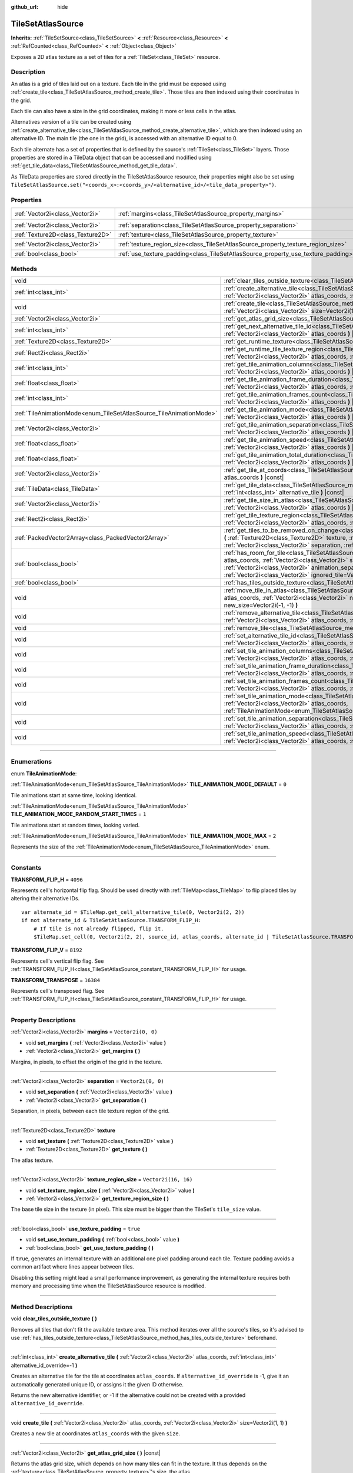 :github_url: hide

.. DO NOT EDIT THIS FILE!!!
.. Generated automatically from Godot engine sources.
.. Generator: https://github.com/godotengine/godot/tree/master/doc/tools/make_rst.py.
.. XML source: https://github.com/godotengine/godot/tree/master/doc/classes/TileSetAtlasSource.xml.

.. _class_TileSetAtlasSource:

TileSetAtlasSource
==================

**Inherits:** :ref:`TileSetSource<class_TileSetSource>` **<** :ref:`Resource<class_Resource>` **<** :ref:`RefCounted<class_RefCounted>` **<** :ref:`Object<class_Object>`

Exposes a 2D atlas texture as a set of tiles for a :ref:`TileSet<class_TileSet>` resource.

.. rst-class:: classref-introduction-group

Description
-----------

An atlas is a grid of tiles laid out on a texture. Each tile in the grid must be exposed using :ref:`create_tile<class_TileSetAtlasSource_method_create_tile>`. Those tiles are then indexed using their coordinates in the grid.

Each tile can also have a size in the grid coordinates, making it more or less cells in the atlas.

Alternatives version of a tile can be created using :ref:`create_alternative_tile<class_TileSetAtlasSource_method_create_alternative_tile>`, which are then indexed using an alternative ID. The main tile (the one in the grid), is accessed with an alternative ID equal to 0.

Each tile alternate has a set of properties that is defined by the source's :ref:`TileSet<class_TileSet>` layers. Those properties are stored in a TileData object that can be accessed and modified using :ref:`get_tile_data<class_TileSetAtlasSource_method_get_tile_data>`.

As TileData properties are stored directly in the TileSetAtlasSource resource, their properties might also be set using ``TileSetAtlasSource.set("<coords_x>:<coords_y>/<alternative_id>/<tile_data_property>")``.

.. rst-class:: classref-reftable-group

Properties
----------

.. table::
   :widths: auto

   +-----------------------------------+-----------------------------------------------------------------------------------+----------------------+
   | :ref:`Vector2i<class_Vector2i>`   | :ref:`margins<class_TileSetAtlasSource_property_margins>`                         | ``Vector2i(0, 0)``   |
   +-----------------------------------+-----------------------------------------------------------------------------------+----------------------+
   | :ref:`Vector2i<class_Vector2i>`   | :ref:`separation<class_TileSetAtlasSource_property_separation>`                   | ``Vector2i(0, 0)``   |
   +-----------------------------------+-----------------------------------------------------------------------------------+----------------------+
   | :ref:`Texture2D<class_Texture2D>` | :ref:`texture<class_TileSetAtlasSource_property_texture>`                         |                      |
   +-----------------------------------+-----------------------------------------------------------------------------------+----------------------+
   | :ref:`Vector2i<class_Vector2i>`   | :ref:`texture_region_size<class_TileSetAtlasSource_property_texture_region_size>` | ``Vector2i(16, 16)`` |
   +-----------------------------------+-----------------------------------------------------------------------------------+----------------------+
   | :ref:`bool<class_bool>`           | :ref:`use_texture_padding<class_TileSetAtlasSource_property_use_texture_padding>` | ``true``             |
   +-----------------------------------+-----------------------------------------------------------------------------------+----------------------+

.. rst-class:: classref-reftable-group

Methods
-------

.. table::
   :widths: auto

   +---------------------------------------------------------------------+--------------------------------------------------------------------------------------------------------------------------------------------------------------------------------------------------------------------------------------------------------------------------------------------------------------------------------------------------------------------------------------+
   | void                                                                | :ref:`clear_tiles_outside_texture<class_TileSetAtlasSource_method_clear_tiles_outside_texture>` **(** **)**                                                                                                                                                                                                                                                                          |
   +---------------------------------------------------------------------+--------------------------------------------------------------------------------------------------------------------------------------------------------------------------------------------------------------------------------------------------------------------------------------------------------------------------------------------------------------------------------------+
   | :ref:`int<class_int>`                                               | :ref:`create_alternative_tile<class_TileSetAtlasSource_method_create_alternative_tile>` **(** :ref:`Vector2i<class_Vector2i>` atlas_coords, :ref:`int<class_int>` alternative_id_override=-1 **)**                                                                                                                                                                                   |
   +---------------------------------------------------------------------+--------------------------------------------------------------------------------------------------------------------------------------------------------------------------------------------------------------------------------------------------------------------------------------------------------------------------------------------------------------------------------------+
   | void                                                                | :ref:`create_tile<class_TileSetAtlasSource_method_create_tile>` **(** :ref:`Vector2i<class_Vector2i>` atlas_coords, :ref:`Vector2i<class_Vector2i>` size=Vector2i(1, 1) **)**                                                                                                                                                                                                        |
   +---------------------------------------------------------------------+--------------------------------------------------------------------------------------------------------------------------------------------------------------------------------------------------------------------------------------------------------------------------------------------------------------------------------------------------------------------------------------+
   | :ref:`Vector2i<class_Vector2i>`                                     | :ref:`get_atlas_grid_size<class_TileSetAtlasSource_method_get_atlas_grid_size>` **(** **)** |const|                                                                                                                                                                                                                                                                                  |
   +---------------------------------------------------------------------+--------------------------------------------------------------------------------------------------------------------------------------------------------------------------------------------------------------------------------------------------------------------------------------------------------------------------------------------------------------------------------------+
   | :ref:`int<class_int>`                                               | :ref:`get_next_alternative_tile_id<class_TileSetAtlasSource_method_get_next_alternative_tile_id>` **(** :ref:`Vector2i<class_Vector2i>` atlas_coords **)** |const|                                                                                                                                                                                                                   |
   +---------------------------------------------------------------------+--------------------------------------------------------------------------------------------------------------------------------------------------------------------------------------------------------------------------------------------------------------------------------------------------------------------------------------------------------------------------------------+
   | :ref:`Texture2D<class_Texture2D>`                                   | :ref:`get_runtime_texture<class_TileSetAtlasSource_method_get_runtime_texture>` **(** **)** |const|                                                                                                                                                                                                                                                                                  |
   +---------------------------------------------------------------------+--------------------------------------------------------------------------------------------------------------------------------------------------------------------------------------------------------------------------------------------------------------------------------------------------------------------------------------------------------------------------------------+
   | :ref:`Rect2i<class_Rect2i>`                                         | :ref:`get_runtime_tile_texture_region<class_TileSetAtlasSource_method_get_runtime_tile_texture_region>` **(** :ref:`Vector2i<class_Vector2i>` atlas_coords, :ref:`int<class_int>` frame **)** |const|                                                                                                                                                                                |
   +---------------------------------------------------------------------+--------------------------------------------------------------------------------------------------------------------------------------------------------------------------------------------------------------------------------------------------------------------------------------------------------------------------------------------------------------------------------------+
   | :ref:`int<class_int>`                                               | :ref:`get_tile_animation_columns<class_TileSetAtlasSource_method_get_tile_animation_columns>` **(** :ref:`Vector2i<class_Vector2i>` atlas_coords **)** |const|                                                                                                                                                                                                                       |
   +---------------------------------------------------------------------+--------------------------------------------------------------------------------------------------------------------------------------------------------------------------------------------------------------------------------------------------------------------------------------------------------------------------------------------------------------------------------------+
   | :ref:`float<class_float>`                                           | :ref:`get_tile_animation_frame_duration<class_TileSetAtlasSource_method_get_tile_animation_frame_duration>` **(** :ref:`Vector2i<class_Vector2i>` atlas_coords, :ref:`int<class_int>` frame_index **)** |const|                                                                                                                                                                      |
   +---------------------------------------------------------------------+--------------------------------------------------------------------------------------------------------------------------------------------------------------------------------------------------------------------------------------------------------------------------------------------------------------------------------------------------------------------------------------+
   | :ref:`int<class_int>`                                               | :ref:`get_tile_animation_frames_count<class_TileSetAtlasSource_method_get_tile_animation_frames_count>` **(** :ref:`Vector2i<class_Vector2i>` atlas_coords **)** |const|                                                                                                                                                                                                             |
   +---------------------------------------------------------------------+--------------------------------------------------------------------------------------------------------------------------------------------------------------------------------------------------------------------------------------------------------------------------------------------------------------------------------------------------------------------------------------+
   | :ref:`TileAnimationMode<enum_TileSetAtlasSource_TileAnimationMode>` | :ref:`get_tile_animation_mode<class_TileSetAtlasSource_method_get_tile_animation_mode>` **(** :ref:`Vector2i<class_Vector2i>` atlas_coords **)** |const|                                                                                                                                                                                                                             |
   +---------------------------------------------------------------------+--------------------------------------------------------------------------------------------------------------------------------------------------------------------------------------------------------------------------------------------------------------------------------------------------------------------------------------------------------------------------------------+
   | :ref:`Vector2i<class_Vector2i>`                                     | :ref:`get_tile_animation_separation<class_TileSetAtlasSource_method_get_tile_animation_separation>` **(** :ref:`Vector2i<class_Vector2i>` atlas_coords **)** |const|                                                                                                                                                                                                                 |
   +---------------------------------------------------------------------+--------------------------------------------------------------------------------------------------------------------------------------------------------------------------------------------------------------------------------------------------------------------------------------------------------------------------------------------------------------------------------------+
   | :ref:`float<class_float>`                                           | :ref:`get_tile_animation_speed<class_TileSetAtlasSource_method_get_tile_animation_speed>` **(** :ref:`Vector2i<class_Vector2i>` atlas_coords **)** |const|                                                                                                                                                                                                                           |
   +---------------------------------------------------------------------+--------------------------------------------------------------------------------------------------------------------------------------------------------------------------------------------------------------------------------------------------------------------------------------------------------------------------------------------------------------------------------------+
   | :ref:`float<class_float>`                                           | :ref:`get_tile_animation_total_duration<class_TileSetAtlasSource_method_get_tile_animation_total_duration>` **(** :ref:`Vector2i<class_Vector2i>` atlas_coords **)** |const|                                                                                                                                                                                                         |
   +---------------------------------------------------------------------+--------------------------------------------------------------------------------------------------------------------------------------------------------------------------------------------------------------------------------------------------------------------------------------------------------------------------------------------------------------------------------------+
   | :ref:`Vector2i<class_Vector2i>`                                     | :ref:`get_tile_at_coords<class_TileSetAtlasSource_method_get_tile_at_coords>` **(** :ref:`Vector2i<class_Vector2i>` atlas_coords **)** |const|                                                                                                                                                                                                                                       |
   +---------------------------------------------------------------------+--------------------------------------------------------------------------------------------------------------------------------------------------------------------------------------------------------------------------------------------------------------------------------------------------------------------------------------------------------------------------------------+
   | :ref:`TileData<class_TileData>`                                     | :ref:`get_tile_data<class_TileSetAtlasSource_method_get_tile_data>` **(** :ref:`Vector2i<class_Vector2i>` atlas_coords, :ref:`int<class_int>` alternative_tile **)** |const|                                                                                                                                                                                                         |
   +---------------------------------------------------------------------+--------------------------------------------------------------------------------------------------------------------------------------------------------------------------------------------------------------------------------------------------------------------------------------------------------------------------------------------------------------------------------------+
   | :ref:`Vector2i<class_Vector2i>`                                     | :ref:`get_tile_size_in_atlas<class_TileSetAtlasSource_method_get_tile_size_in_atlas>` **(** :ref:`Vector2i<class_Vector2i>` atlas_coords **)** |const|                                                                                                                                                                                                                               |
   +---------------------------------------------------------------------+--------------------------------------------------------------------------------------------------------------------------------------------------------------------------------------------------------------------------------------------------------------------------------------------------------------------------------------------------------------------------------------+
   | :ref:`Rect2i<class_Rect2i>`                                         | :ref:`get_tile_texture_region<class_TileSetAtlasSource_method_get_tile_texture_region>` **(** :ref:`Vector2i<class_Vector2i>` atlas_coords, :ref:`int<class_int>` frame=0 **)** |const|                                                                                                                                                                                              |
   +---------------------------------------------------------------------+--------------------------------------------------------------------------------------------------------------------------------------------------------------------------------------------------------------------------------------------------------------------------------------------------------------------------------------------------------------------------------------+
   | :ref:`PackedVector2Array<class_PackedVector2Array>`                 | :ref:`get_tiles_to_be_removed_on_change<class_TileSetAtlasSource_method_get_tiles_to_be_removed_on_change>` **(** :ref:`Texture2D<class_Texture2D>` texture, :ref:`Vector2i<class_Vector2i>` margins, :ref:`Vector2i<class_Vector2i>` separation, :ref:`Vector2i<class_Vector2i>` texture_region_size **)**                                                                          |
   +---------------------------------------------------------------------+--------------------------------------------------------------------------------------------------------------------------------------------------------------------------------------------------------------------------------------------------------------------------------------------------------------------------------------------------------------------------------------+
   | :ref:`bool<class_bool>`                                             | :ref:`has_room_for_tile<class_TileSetAtlasSource_method_has_room_for_tile>` **(** :ref:`Vector2i<class_Vector2i>` atlas_coords, :ref:`Vector2i<class_Vector2i>` size, :ref:`int<class_int>` animation_columns, :ref:`Vector2i<class_Vector2i>` animation_separation, :ref:`int<class_int>` frames_count, :ref:`Vector2i<class_Vector2i>` ignored_tile=Vector2i(-1, -1) **)** |const| |
   +---------------------------------------------------------------------+--------------------------------------------------------------------------------------------------------------------------------------------------------------------------------------------------------------------------------------------------------------------------------------------------------------------------------------------------------------------------------------+
   | :ref:`bool<class_bool>`                                             | :ref:`has_tiles_outside_texture<class_TileSetAtlasSource_method_has_tiles_outside_texture>` **(** **)** |const|                                                                                                                                                                                                                                                                      |
   +---------------------------------------------------------------------+--------------------------------------------------------------------------------------------------------------------------------------------------------------------------------------------------------------------------------------------------------------------------------------------------------------------------------------------------------------------------------------+
   | void                                                                | :ref:`move_tile_in_atlas<class_TileSetAtlasSource_method_move_tile_in_atlas>` **(** :ref:`Vector2i<class_Vector2i>` atlas_coords, :ref:`Vector2i<class_Vector2i>` new_atlas_coords=Vector2i(-1, -1), :ref:`Vector2i<class_Vector2i>` new_size=Vector2i(-1, -1) **)**                                                                                                                 |
   +---------------------------------------------------------------------+--------------------------------------------------------------------------------------------------------------------------------------------------------------------------------------------------------------------------------------------------------------------------------------------------------------------------------------------------------------------------------------+
   | void                                                                | :ref:`remove_alternative_tile<class_TileSetAtlasSource_method_remove_alternative_tile>` **(** :ref:`Vector2i<class_Vector2i>` atlas_coords, :ref:`int<class_int>` alternative_tile **)**                                                                                                                                                                                             |
   +---------------------------------------------------------------------+--------------------------------------------------------------------------------------------------------------------------------------------------------------------------------------------------------------------------------------------------------------------------------------------------------------------------------------------------------------------------------------+
   | void                                                                | :ref:`remove_tile<class_TileSetAtlasSource_method_remove_tile>` **(** :ref:`Vector2i<class_Vector2i>` atlas_coords **)**                                                                                                                                                                                                                                                             |
   +---------------------------------------------------------------------+--------------------------------------------------------------------------------------------------------------------------------------------------------------------------------------------------------------------------------------------------------------------------------------------------------------------------------------------------------------------------------------+
   | void                                                                | :ref:`set_alternative_tile_id<class_TileSetAtlasSource_method_set_alternative_tile_id>` **(** :ref:`Vector2i<class_Vector2i>` atlas_coords, :ref:`int<class_int>` alternative_tile, :ref:`int<class_int>` new_id **)**                                                                                                                                                               |
   +---------------------------------------------------------------------+--------------------------------------------------------------------------------------------------------------------------------------------------------------------------------------------------------------------------------------------------------------------------------------------------------------------------------------------------------------------------------------+
   | void                                                                | :ref:`set_tile_animation_columns<class_TileSetAtlasSource_method_set_tile_animation_columns>` **(** :ref:`Vector2i<class_Vector2i>` atlas_coords, :ref:`int<class_int>` frame_columns **)**                                                                                                                                                                                          |
   +---------------------------------------------------------------------+--------------------------------------------------------------------------------------------------------------------------------------------------------------------------------------------------------------------------------------------------------------------------------------------------------------------------------------------------------------------------------------+
   | void                                                                | :ref:`set_tile_animation_frame_duration<class_TileSetAtlasSource_method_set_tile_animation_frame_duration>` **(** :ref:`Vector2i<class_Vector2i>` atlas_coords, :ref:`int<class_int>` frame_index, :ref:`float<class_float>` duration **)**                                                                                                                                          |
   +---------------------------------------------------------------------+--------------------------------------------------------------------------------------------------------------------------------------------------------------------------------------------------------------------------------------------------------------------------------------------------------------------------------------------------------------------------------------+
   | void                                                                | :ref:`set_tile_animation_frames_count<class_TileSetAtlasSource_method_set_tile_animation_frames_count>` **(** :ref:`Vector2i<class_Vector2i>` atlas_coords, :ref:`int<class_int>` frames_count **)**                                                                                                                                                                                 |
   +---------------------------------------------------------------------+--------------------------------------------------------------------------------------------------------------------------------------------------------------------------------------------------------------------------------------------------------------------------------------------------------------------------------------------------------------------------------------+
   | void                                                                | :ref:`set_tile_animation_mode<class_TileSetAtlasSource_method_set_tile_animation_mode>` **(** :ref:`Vector2i<class_Vector2i>` atlas_coords, :ref:`TileAnimationMode<enum_TileSetAtlasSource_TileAnimationMode>` mode **)**                                                                                                                                                           |
   +---------------------------------------------------------------------+--------------------------------------------------------------------------------------------------------------------------------------------------------------------------------------------------------------------------------------------------------------------------------------------------------------------------------------------------------------------------------------+
   | void                                                                | :ref:`set_tile_animation_separation<class_TileSetAtlasSource_method_set_tile_animation_separation>` **(** :ref:`Vector2i<class_Vector2i>` atlas_coords, :ref:`Vector2i<class_Vector2i>` separation **)**                                                                                                                                                                             |
   +---------------------------------------------------------------------+--------------------------------------------------------------------------------------------------------------------------------------------------------------------------------------------------------------------------------------------------------------------------------------------------------------------------------------------------------------------------------------+
   | void                                                                | :ref:`set_tile_animation_speed<class_TileSetAtlasSource_method_set_tile_animation_speed>` **(** :ref:`Vector2i<class_Vector2i>` atlas_coords, :ref:`float<class_float>` speed **)**                                                                                                                                                                                                  |
   +---------------------------------------------------------------------+--------------------------------------------------------------------------------------------------------------------------------------------------------------------------------------------------------------------------------------------------------------------------------------------------------------------------------------------------------------------------------------+

.. rst-class:: classref-section-separator

----

.. rst-class:: classref-descriptions-group

Enumerations
------------

.. _enum_TileSetAtlasSource_TileAnimationMode:

.. rst-class:: classref-enumeration

enum **TileAnimationMode**:

.. _class_TileSetAtlasSource_constant_TILE_ANIMATION_MODE_DEFAULT:

.. rst-class:: classref-enumeration-constant

:ref:`TileAnimationMode<enum_TileSetAtlasSource_TileAnimationMode>` **TILE_ANIMATION_MODE_DEFAULT** = ``0``

Tile animations start at same time, looking identical.

.. _class_TileSetAtlasSource_constant_TILE_ANIMATION_MODE_RANDOM_START_TIMES:

.. rst-class:: classref-enumeration-constant

:ref:`TileAnimationMode<enum_TileSetAtlasSource_TileAnimationMode>` **TILE_ANIMATION_MODE_RANDOM_START_TIMES** = ``1``

Tile animations start at random times, looking varied.

.. _class_TileSetAtlasSource_constant_TILE_ANIMATION_MODE_MAX:

.. rst-class:: classref-enumeration-constant

:ref:`TileAnimationMode<enum_TileSetAtlasSource_TileAnimationMode>` **TILE_ANIMATION_MODE_MAX** = ``2``

Represents the size of the :ref:`TileAnimationMode<enum_TileSetAtlasSource_TileAnimationMode>` enum.

.. rst-class:: classref-section-separator

----

.. rst-class:: classref-descriptions-group

Constants
---------

.. _class_TileSetAtlasSource_constant_TRANSFORM_FLIP_H:

.. rst-class:: classref-constant

**TRANSFORM_FLIP_H** = ``4096``

Represents cell's horizontal flip flag. Should be used directly with :ref:`TileMap<class_TileMap>` to flip placed tiles by altering their alternative IDs.

::

    var alternate_id = $TileMap.get_cell_alternative_tile(0, Vector2i(2, 2))
    if not alternate_id & TileSetAtlasSource.TRANSFORM_FLIP_H:
        # If tile is not already flipped, flip it.
        $TileMap.set_cell(0, Vector2i(2, 2), source_id, atlas_coords, alternate_id | TileSetAtlasSource.TRANSFORM_FLIP_H)

.. _class_TileSetAtlasSource_constant_TRANSFORM_FLIP_V:

.. rst-class:: classref-constant

**TRANSFORM_FLIP_V** = ``8192``

Represents cell's vertical flip flag. See :ref:`TRANSFORM_FLIP_H<class_TileSetAtlasSource_constant_TRANSFORM_FLIP_H>` for usage.

.. _class_TileSetAtlasSource_constant_TRANSFORM_TRANSPOSE:

.. rst-class:: classref-constant

**TRANSFORM_TRANSPOSE** = ``16384``

Represents cell's transposed flag. See :ref:`TRANSFORM_FLIP_H<class_TileSetAtlasSource_constant_TRANSFORM_FLIP_H>` for usage.

.. rst-class:: classref-section-separator

----

.. rst-class:: classref-descriptions-group

Property Descriptions
---------------------

.. _class_TileSetAtlasSource_property_margins:

.. rst-class:: classref-property

:ref:`Vector2i<class_Vector2i>` **margins** = ``Vector2i(0, 0)``

.. rst-class:: classref-property-setget

- void **set_margins** **(** :ref:`Vector2i<class_Vector2i>` value **)**
- :ref:`Vector2i<class_Vector2i>` **get_margins** **(** **)**

Margins, in pixels, to offset the origin of the grid in the texture.

.. rst-class:: classref-item-separator

----

.. _class_TileSetAtlasSource_property_separation:

.. rst-class:: classref-property

:ref:`Vector2i<class_Vector2i>` **separation** = ``Vector2i(0, 0)``

.. rst-class:: classref-property-setget

- void **set_separation** **(** :ref:`Vector2i<class_Vector2i>` value **)**
- :ref:`Vector2i<class_Vector2i>` **get_separation** **(** **)**

Separation, in pixels, between each tile texture region of the grid.

.. rst-class:: classref-item-separator

----

.. _class_TileSetAtlasSource_property_texture:

.. rst-class:: classref-property

:ref:`Texture2D<class_Texture2D>` **texture**

.. rst-class:: classref-property-setget

- void **set_texture** **(** :ref:`Texture2D<class_Texture2D>` value **)**
- :ref:`Texture2D<class_Texture2D>` **get_texture** **(** **)**

The atlas texture.

.. rst-class:: classref-item-separator

----

.. _class_TileSetAtlasSource_property_texture_region_size:

.. rst-class:: classref-property

:ref:`Vector2i<class_Vector2i>` **texture_region_size** = ``Vector2i(16, 16)``

.. rst-class:: classref-property-setget

- void **set_texture_region_size** **(** :ref:`Vector2i<class_Vector2i>` value **)**
- :ref:`Vector2i<class_Vector2i>` **get_texture_region_size** **(** **)**

The base tile size in the texture (in pixel). This size must be bigger than the TileSet's ``tile_size`` value.

.. rst-class:: classref-item-separator

----

.. _class_TileSetAtlasSource_property_use_texture_padding:

.. rst-class:: classref-property

:ref:`bool<class_bool>` **use_texture_padding** = ``true``

.. rst-class:: classref-property-setget

- void **set_use_texture_padding** **(** :ref:`bool<class_bool>` value **)**
- :ref:`bool<class_bool>` **get_use_texture_padding** **(** **)**

If ``true``, generates an internal texture with an additional one pixel padding around each tile. Texture padding avoids a common artifact where lines appear between tiles.

Disabling this setting might lead a small performance improvement, as generating the internal texture requires both memory and processing time when the TileSetAtlasSource resource is modified.

.. rst-class:: classref-section-separator

----

.. rst-class:: classref-descriptions-group

Method Descriptions
-------------------

.. _class_TileSetAtlasSource_method_clear_tiles_outside_texture:

.. rst-class:: classref-method

void **clear_tiles_outside_texture** **(** **)**

Removes all tiles that don't fit the available texture area. This method iterates over all the source's tiles, so it's advised to use :ref:`has_tiles_outside_texture<class_TileSetAtlasSource_method_has_tiles_outside_texture>` beforehand.

.. rst-class:: classref-item-separator

----

.. _class_TileSetAtlasSource_method_create_alternative_tile:

.. rst-class:: classref-method

:ref:`int<class_int>` **create_alternative_tile** **(** :ref:`Vector2i<class_Vector2i>` atlas_coords, :ref:`int<class_int>` alternative_id_override=-1 **)**

Creates an alternative tile for the tile at coordinates ``atlas_coords``. If ``alternative_id_override`` is -1, give it an automatically generated unique ID, or assigns it the given ID otherwise.

Returns the new alternative identifier, or -1 if the alternative could not be created with a provided ``alternative_id_override``.

.. rst-class:: classref-item-separator

----

.. _class_TileSetAtlasSource_method_create_tile:

.. rst-class:: classref-method

void **create_tile** **(** :ref:`Vector2i<class_Vector2i>` atlas_coords, :ref:`Vector2i<class_Vector2i>` size=Vector2i(1, 1) **)**

Creates a new tile at coordinates ``atlas_coords`` with the given ``size``.

.. rst-class:: classref-item-separator

----

.. _class_TileSetAtlasSource_method_get_atlas_grid_size:

.. rst-class:: classref-method

:ref:`Vector2i<class_Vector2i>` **get_atlas_grid_size** **(** **)** |const|

Returns the atlas grid size, which depends on how many tiles can fit in the texture. It thus depends on the :ref:`texture<class_TileSetAtlasSource_property_texture>`'s size, the atlas :ref:`margins<class_TileSetAtlasSource_property_margins>`, and the tiles' :ref:`texture_region_size<class_TileSetAtlasSource_property_texture_region_size>`.

.. rst-class:: classref-item-separator

----

.. _class_TileSetAtlasSource_method_get_next_alternative_tile_id:

.. rst-class:: classref-method

:ref:`int<class_int>` **get_next_alternative_tile_id** **(** :ref:`Vector2i<class_Vector2i>` atlas_coords **)** |const|

Returns the alternative ID a following call to :ref:`create_alternative_tile<class_TileSetAtlasSource_method_create_alternative_tile>` would return.

.. rst-class:: classref-item-separator

----

.. _class_TileSetAtlasSource_method_get_runtime_texture:

.. rst-class:: classref-method

:ref:`Texture2D<class_Texture2D>` **get_runtime_texture** **(** **)** |const|

If :ref:`use_texture_padding<class_TileSetAtlasSource_property_use_texture_padding>` is ``false``, returns :ref:`texture<class_TileSetAtlasSource_property_texture>`. Otherwise, returns and internal :ref:`ImageTexture<class_ImageTexture>` created that includes the padding.

.. rst-class:: classref-item-separator

----

.. _class_TileSetAtlasSource_method_get_runtime_tile_texture_region:

.. rst-class:: classref-method

:ref:`Rect2i<class_Rect2i>` **get_runtime_tile_texture_region** **(** :ref:`Vector2i<class_Vector2i>` atlas_coords, :ref:`int<class_int>` frame **)** |const|

Returns the region of the tile at coordinates ``atlas_coords`` for the given ``frame`` inside the texture returned by :ref:`get_runtime_texture<class_TileSetAtlasSource_method_get_runtime_texture>`.

\ **Note:** If :ref:`use_texture_padding<class_TileSetAtlasSource_property_use_texture_padding>` is ``false``, returns the same as :ref:`get_tile_texture_region<class_TileSetAtlasSource_method_get_tile_texture_region>`.

.. rst-class:: classref-item-separator

----

.. _class_TileSetAtlasSource_method_get_tile_animation_columns:

.. rst-class:: classref-method

:ref:`int<class_int>` **get_tile_animation_columns** **(** :ref:`Vector2i<class_Vector2i>` atlas_coords **)** |const|

Returns how many columns the tile at ``atlas_coords`` has in its animation layout.

.. rst-class:: classref-item-separator

----

.. _class_TileSetAtlasSource_method_get_tile_animation_frame_duration:

.. rst-class:: classref-method

:ref:`float<class_float>` **get_tile_animation_frame_duration** **(** :ref:`Vector2i<class_Vector2i>` atlas_coords, :ref:`int<class_int>` frame_index **)** |const|

Returns the animation frame duration of frame ``frame_index`` for the tile at coordinates ``atlas_coords``.

.. rst-class:: classref-item-separator

----

.. _class_TileSetAtlasSource_method_get_tile_animation_frames_count:

.. rst-class:: classref-method

:ref:`int<class_int>` **get_tile_animation_frames_count** **(** :ref:`Vector2i<class_Vector2i>` atlas_coords **)** |const|

Returns how many animation frames has the tile at coordinates ``atlas_coords``.

.. rst-class:: classref-item-separator

----

.. _class_TileSetAtlasSource_method_get_tile_animation_mode:

.. rst-class:: classref-method

:ref:`TileAnimationMode<enum_TileSetAtlasSource_TileAnimationMode>` **get_tile_animation_mode** **(** :ref:`Vector2i<class_Vector2i>` atlas_coords **)** |const|

Returns the :ref:`TileAnimationMode<enum_TileSetAtlasSource_TileAnimationMode>` of the tile at ``atlas_coords``. See also :ref:`set_tile_animation_mode<class_TileSetAtlasSource_method_set_tile_animation_mode>`.

.. rst-class:: classref-item-separator

----

.. _class_TileSetAtlasSource_method_get_tile_animation_separation:

.. rst-class:: classref-method

:ref:`Vector2i<class_Vector2i>` **get_tile_animation_separation** **(** :ref:`Vector2i<class_Vector2i>` atlas_coords **)** |const|

Returns the separation (as in the atlas grid) between each frame of an animated tile at coordinates ``atlas_coords``.

.. rst-class:: classref-item-separator

----

.. _class_TileSetAtlasSource_method_get_tile_animation_speed:

.. rst-class:: classref-method

:ref:`float<class_float>` **get_tile_animation_speed** **(** :ref:`Vector2i<class_Vector2i>` atlas_coords **)** |const|

Returns the animation speed of the tile at coordinates ``atlas_coords``.

.. rst-class:: classref-item-separator

----

.. _class_TileSetAtlasSource_method_get_tile_animation_total_duration:

.. rst-class:: classref-method

:ref:`float<class_float>` **get_tile_animation_total_duration** **(** :ref:`Vector2i<class_Vector2i>` atlas_coords **)** |const|

Returns the sum of the sum of the frame durations of the tile at coordinates ``atlas_coords``. This value needs to be divided by the animation speed to get the actual animation loop duration.

.. rst-class:: classref-item-separator

----

.. _class_TileSetAtlasSource_method_get_tile_at_coords:

.. rst-class:: classref-method

:ref:`Vector2i<class_Vector2i>` **get_tile_at_coords** **(** :ref:`Vector2i<class_Vector2i>` atlas_coords **)** |const|

If there is a tile covering the ``atlas_coords`` coordinates, returns the top-left coordinates of the tile (thus its coordinate ID). Returns ``Vector2i(-1, -1)`` otherwise.

.. rst-class:: classref-item-separator

----

.. _class_TileSetAtlasSource_method_get_tile_data:

.. rst-class:: classref-method

:ref:`TileData<class_TileData>` **get_tile_data** **(** :ref:`Vector2i<class_Vector2i>` atlas_coords, :ref:`int<class_int>` alternative_tile **)** |const|

Returns the :ref:`TileData<class_TileData>` object for the given atlas coordinates and alternative ID.

.. rst-class:: classref-item-separator

----

.. _class_TileSetAtlasSource_method_get_tile_size_in_atlas:

.. rst-class:: classref-method

:ref:`Vector2i<class_Vector2i>` **get_tile_size_in_atlas** **(** :ref:`Vector2i<class_Vector2i>` atlas_coords **)** |const|

Returns the size of the tile (in the grid coordinates system) at coordinates ``atlas_coords``.

.. rst-class:: classref-item-separator

----

.. _class_TileSetAtlasSource_method_get_tile_texture_region:

.. rst-class:: classref-method

:ref:`Rect2i<class_Rect2i>` **get_tile_texture_region** **(** :ref:`Vector2i<class_Vector2i>` atlas_coords, :ref:`int<class_int>` frame=0 **)** |const|

Returns a tile's texture region in the atlas texture. For animated tiles, a ``frame`` argument might be provided for the different frames of the animation.

.. rst-class:: classref-item-separator

----

.. _class_TileSetAtlasSource_method_get_tiles_to_be_removed_on_change:

.. rst-class:: classref-method

:ref:`PackedVector2Array<class_PackedVector2Array>` **get_tiles_to_be_removed_on_change** **(** :ref:`Texture2D<class_Texture2D>` texture, :ref:`Vector2i<class_Vector2i>` margins, :ref:`Vector2i<class_Vector2i>` separation, :ref:`Vector2i<class_Vector2i>` texture_region_size **)**

Returns an array of tiles coordinates ID that will be automatically removed when modifying one or several of those properties: ``texture``, ``margins``, ``separation`` or ``texture_region_size``. This can be used to undo changes that would have caused tiles data loss.

.. rst-class:: classref-item-separator

----

.. _class_TileSetAtlasSource_method_has_room_for_tile:

.. rst-class:: classref-method

:ref:`bool<class_bool>` **has_room_for_tile** **(** :ref:`Vector2i<class_Vector2i>` atlas_coords, :ref:`Vector2i<class_Vector2i>` size, :ref:`int<class_int>` animation_columns, :ref:`Vector2i<class_Vector2i>` animation_separation, :ref:`int<class_int>` frames_count, :ref:`Vector2i<class_Vector2i>` ignored_tile=Vector2i(-1, -1) **)** |const|

Returns whether there is enough room in an atlas to create/modify a tile with the given properties. If ``ignored_tile`` is provided, act as is the given tile was not present in the atlas. This may be used when you want to modify a tile's properties.

.. rst-class:: classref-item-separator

----

.. _class_TileSetAtlasSource_method_has_tiles_outside_texture:

.. rst-class:: classref-method

:ref:`bool<class_bool>` **has_tiles_outside_texture** **(** **)** |const|

Checks if the source has any tiles that don't fit the texture area (either partially or completely).

.. rst-class:: classref-item-separator

----

.. _class_TileSetAtlasSource_method_move_tile_in_atlas:

.. rst-class:: classref-method

void **move_tile_in_atlas** **(** :ref:`Vector2i<class_Vector2i>` atlas_coords, :ref:`Vector2i<class_Vector2i>` new_atlas_coords=Vector2i(-1, -1), :ref:`Vector2i<class_Vector2i>` new_size=Vector2i(-1, -1) **)**

Move the tile and its alternatives at the ``atlas_coords`` coordinates to the ``new_atlas_coords`` coordinates with the ``new_size`` size. This functions will fail if a tile is already present in the given area.

If ``new_atlas_coords`` is ``Vector2i(-1, -1)``, keeps the tile's coordinates. If ``new_size`` is ``Vector2i(-1, -1)``, keeps the tile's size.

To avoid an error, first check if a move is possible using :ref:`has_room_for_tile<class_TileSetAtlasSource_method_has_room_for_tile>`.

.. rst-class:: classref-item-separator

----

.. _class_TileSetAtlasSource_method_remove_alternative_tile:

.. rst-class:: classref-method

void **remove_alternative_tile** **(** :ref:`Vector2i<class_Vector2i>` atlas_coords, :ref:`int<class_int>` alternative_tile **)**

Remove a tile's alternative with alternative ID ``alternative_tile``.

Calling this function with ``alternative_tile`` equals to 0 will fail, as the base tile alternative cannot be removed.

.. rst-class:: classref-item-separator

----

.. _class_TileSetAtlasSource_method_remove_tile:

.. rst-class:: classref-method

void **remove_tile** **(** :ref:`Vector2i<class_Vector2i>` atlas_coords **)**

Remove a tile and its alternative at coordinates ``atlas_coords``.

.. rst-class:: classref-item-separator

----

.. _class_TileSetAtlasSource_method_set_alternative_tile_id:

.. rst-class:: classref-method

void **set_alternative_tile_id** **(** :ref:`Vector2i<class_Vector2i>` atlas_coords, :ref:`int<class_int>` alternative_tile, :ref:`int<class_int>` new_id **)**

Change a tile's alternative ID from ``alternative_tile`` to ``new_id``.

Calling this function with ``new_id`` of 0 will fail, as the base tile alternative cannot be moved.

.. rst-class:: classref-item-separator

----

.. _class_TileSetAtlasSource_method_set_tile_animation_columns:

.. rst-class:: classref-method

void **set_tile_animation_columns** **(** :ref:`Vector2i<class_Vector2i>` atlas_coords, :ref:`int<class_int>` frame_columns **)**

Sets the number of columns in the animation layout of the tile at coordinates ``atlas_coords``. If set to 0, then the different frames of the animation are laid out as a single horizontal line in the atlas.

.. rst-class:: classref-item-separator

----

.. _class_TileSetAtlasSource_method_set_tile_animation_frame_duration:

.. rst-class:: classref-method

void **set_tile_animation_frame_duration** **(** :ref:`Vector2i<class_Vector2i>` atlas_coords, :ref:`int<class_int>` frame_index, :ref:`float<class_float>` duration **)**

Sets the animation frame ``duration`` of frame ``frame_index`` for the tile at coordinates ``atlas_coords``.

.. rst-class:: classref-item-separator

----

.. _class_TileSetAtlasSource_method_set_tile_animation_frames_count:

.. rst-class:: classref-method

void **set_tile_animation_frames_count** **(** :ref:`Vector2i<class_Vector2i>` atlas_coords, :ref:`int<class_int>` frames_count **)**

Sets how many animation frames the tile at coordinates ``atlas_coords`` has.

.. rst-class:: classref-item-separator

----

.. _class_TileSetAtlasSource_method_set_tile_animation_mode:

.. rst-class:: classref-method

void **set_tile_animation_mode** **(** :ref:`Vector2i<class_Vector2i>` atlas_coords, :ref:`TileAnimationMode<enum_TileSetAtlasSource_TileAnimationMode>` mode **)**

Sets the :ref:`TileAnimationMode<enum_TileSetAtlasSource_TileAnimationMode>` of the tile at ``atlas_coords`` to ``mode``. See also :ref:`get_tile_animation_mode<class_TileSetAtlasSource_method_get_tile_animation_mode>`.

.. rst-class:: classref-item-separator

----

.. _class_TileSetAtlasSource_method_set_tile_animation_separation:

.. rst-class:: classref-method

void **set_tile_animation_separation** **(** :ref:`Vector2i<class_Vector2i>` atlas_coords, :ref:`Vector2i<class_Vector2i>` separation **)**

Sets the margin (in grid tiles) between each tile in the animation layout of the tile at coordinates ``atlas_coords`` has.

.. rst-class:: classref-item-separator

----

.. _class_TileSetAtlasSource_method_set_tile_animation_speed:

.. rst-class:: classref-method

void **set_tile_animation_speed** **(** :ref:`Vector2i<class_Vector2i>` atlas_coords, :ref:`float<class_float>` speed **)**

Sets the animation speed of the tile at coordinates ``atlas_coords`` has.

.. |virtual| replace:: :abbr:`virtual (This method should typically be overridden by the user to have any effect.)`
.. |const| replace:: :abbr:`const (This method has no side effects. It doesn't modify any of the instance's member variables.)`
.. |vararg| replace:: :abbr:`vararg (This method accepts any number of arguments after the ones described here.)`
.. |constructor| replace:: :abbr:`constructor (This method is used to construct a type.)`
.. |static| replace:: :abbr:`static (This method doesn't need an instance to be called, so it can be called directly using the class name.)`
.. |operator| replace:: :abbr:`operator (This method describes a valid operator to use with this type as left-hand operand.)`
.. |bitfield| replace:: :abbr:`BitField (This value is an integer composed as a bitmask of the following flags.)`
